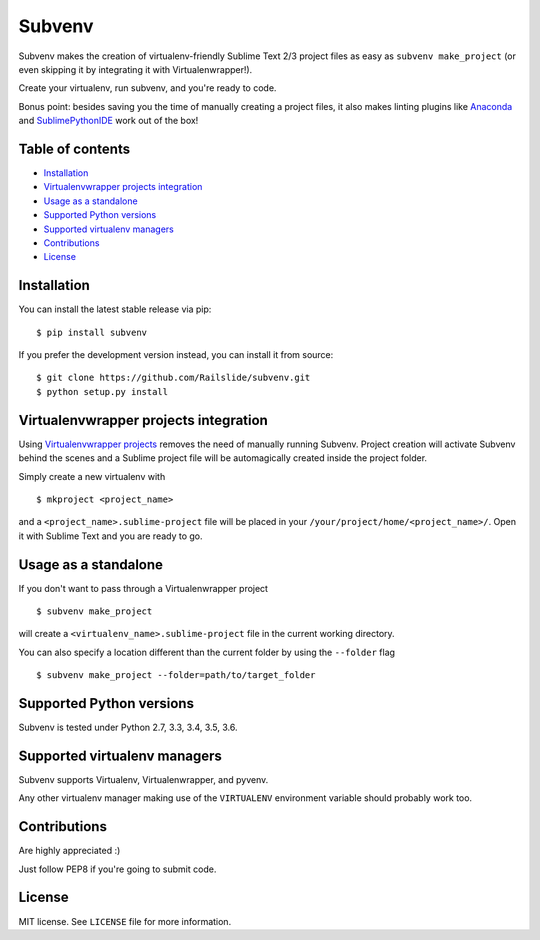 Subvenv
=======

Subvenv makes the creation of virtualenv-friendly Sublime Text 2/3
project files as easy as ``subvenv make_project`` (or even skipping it
by integrating it with Virtualenwrapper!).

Create your virtualenv, run subvenv, and you're ready to code.

Bonus point: besides saving you the time of manually creating a project
files, it also makes linting plugins like
`Anaconda <https://github.com/DamnWidget/anaconda>`__ and
`SublimePythonIDE <https://github.com/JulianEberius/SublimePythonIDE>`__
work out of the box!

Table of contents
-----------------

-  `Installation <#installation>`__
-  `Virtualenvwrapper projects
   integration <#virtualenvwrapper-projects-integration>`__
-  `Usage as a standalone <#usage-as-a-standalone>`__
-  `Supported Python versions <#supported-python-versions>`__
-  `Supported virtualenv managers <#supported-virtualenv-managers>`__
-  `Contributions <#contributions>`__
-  `License <#License>`__

Installation
------------

You can install the latest stable release via pip:

::

    $ pip install subvenv

If you prefer the development version instead, you can install it from
source:

::

    $ git clone https://github.com/Railslide/subvenv.git
    $ python setup.py install

Virtualenvwrapper projects integration
--------------------------------------

Using `Virtualenvwrapper
projects <http://virtualenvwrapper.readthedocs.org/en/latest/projects.html#project-management>`__
removes the need of manually running Subvenv. Project creation will
activate Subvenv behind the scenes and a Sublime project file will be
automagically created inside the project folder.

Simply create a new virtualenv with

::

     $ mkproject <project_name>

and a ``<project_name>.sublime-project`` file will be placed in your
``/your/project/home/<project_name>/``. Open it with Sublime Text and
you are ready to go.

Usage as a standalone
---------------------

If you don't want to pass through a Virtualenwrapper project

::

    $ subvenv make_project

will create a ``<virtualenv_name>.sublime-project`` file in the current
working directory.

You can also specify a location different than the current folder by
using the ``--folder`` flag

::

    $ subvenv make_project --folder=path/to/target_folder

Supported Python versions
-------------------------

Subvenv is tested under Python 2.7, 3.3, 3.4, 3.5, 3.6.

Supported virtualenv managers
-----------------------------

Subvenv supports Virtualenv, Virtualenwrapper, and pyvenv.

Any other virtualenv manager making use of the ``VIRTUALENV``
environment variable should probably work too.

Contributions
-------------

Are highly appreciated :)

Just follow PEP8 if you're going to submit code.

License
-------

MIT license. See ``LICENSE`` file for more information.
